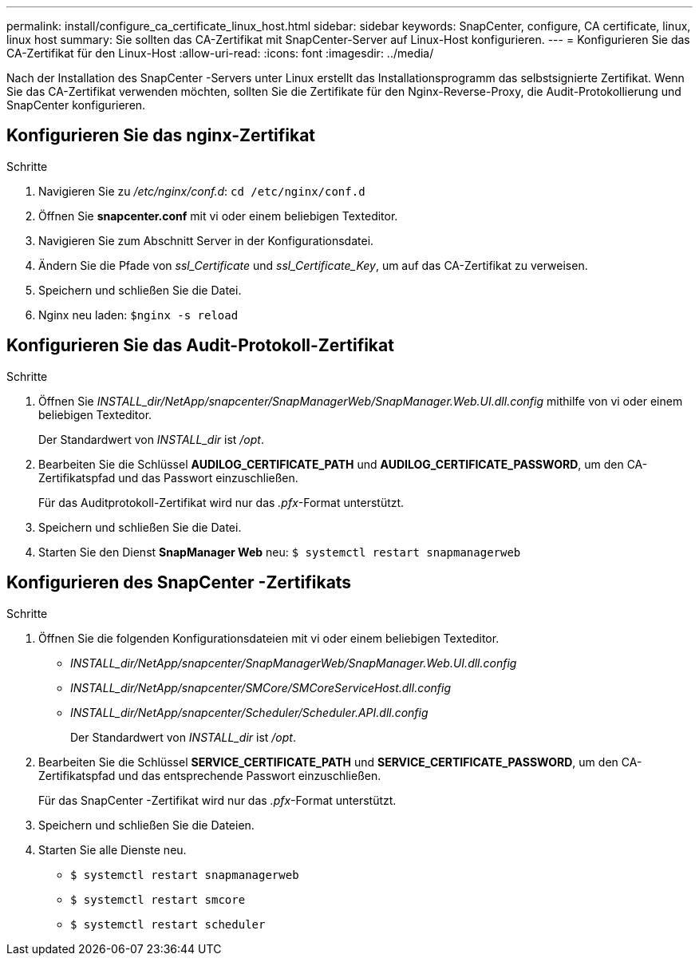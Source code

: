 ---
permalink: install/configure_ca_certificate_linux_host.html 
sidebar: sidebar 
keywords: SnapCenter, configure, CA certificate, linux, linux host 
summary: Sie sollten das CA-Zertifikat mit SnapCenter-Server auf Linux-Host konfigurieren. 
---
= Konfigurieren Sie das CA-Zertifikat für den Linux-Host
:allow-uri-read: 
:icons: font
:imagesdir: ../media/


[role="lead"]
Nach der Installation des SnapCenter -Servers unter Linux erstellt das Installationsprogramm das selbstsignierte Zertifikat. Wenn Sie das CA-Zertifikat verwenden möchten, sollten Sie die Zertifikate für den Nginx-Reverse-Proxy, die Audit-Protokollierung und SnapCenter konfigurieren.



== Konfigurieren Sie das nginx-Zertifikat

.Schritte
. Navigieren Sie zu _/etc/nginx/conf.d_: `cd /etc/nginx/conf.d`
. Öffnen Sie *snapcenter.conf* mit vi oder einem beliebigen Texteditor.
. Navigieren Sie zum Abschnitt Server in der Konfigurationsdatei.
. Ändern Sie die Pfade von _ssl_Certificate_ und _ssl_Certificate_Key_, um auf das CA-Zertifikat zu verweisen.
. Speichern und schließen Sie die Datei.
. Nginx neu laden: `$nginx -s reload`




== Konfigurieren Sie das Audit-Protokoll-Zertifikat

.Schritte
. Öffnen Sie _INSTALL_dir/NetApp/snapcenter/SnapManagerWeb/SnapManager.Web.UI.dll.config_ mithilfe von vi oder einem beliebigen Texteditor.
+
Der Standardwert von _INSTALL_dir_ ist _/opt_.

. Bearbeiten Sie die Schlüssel *AUDILOG_CERTIFICATE_PATH* und *AUDILOG_CERTIFICATE_PASSWORD*, um den CA-Zertifikatspfad und das Passwort einzuschließen.
+
Für das Auditprotokoll-Zertifikat wird nur das _.pfx_-Format unterstützt.

. Speichern und schließen Sie die Datei.
. Starten Sie den Dienst *SnapManager Web* neu: `$ systemctl restart snapmanagerweb`




== Konfigurieren des SnapCenter -Zertifikats

.Schritte
. Öffnen Sie die folgenden Konfigurationsdateien mit vi oder einem beliebigen Texteditor.
+
** _INSTALL_dir/NetApp/snapcenter/SnapManagerWeb/SnapManager.Web.UI.dll.config_
** _INSTALL_dir/NetApp/snapcenter/SMCore/SMCoreServiceHost.dll.config_
** _INSTALL_dir/NetApp/snapcenter/Scheduler/Scheduler.API.dll.config_
+
Der Standardwert von _INSTALL_dir_ ist _/opt_.



. Bearbeiten Sie die Schlüssel *SERVICE_CERTIFICATE_PATH* und *SERVICE_CERTIFICATE_PASSWORD*, um den CA-Zertifikatspfad und das entsprechende Passwort einzuschließen.
+
Für das SnapCenter -Zertifikat wird nur das _.pfx_-Format unterstützt.

. Speichern und schließen Sie die Dateien.
. Starten Sie alle Dienste neu.
+
** `$ systemctl restart snapmanagerweb`
** `$ systemctl restart smcore`
** `$ systemctl restart scheduler`



